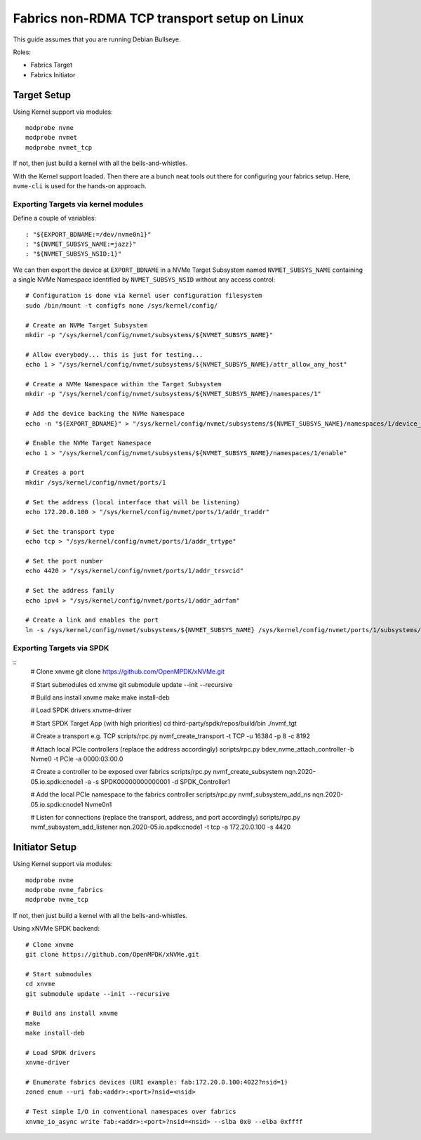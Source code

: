 .. _sec-tutorials-fabrics:

===============================================
 Fabrics non-RDMA TCP transport setup on Linux
===============================================

This guide assumes that you are running Debian Bullseye.

Roles:

* Fabrics Target
* Fabrics Initiator

Target Setup
============

Using Kernel support via modules::

  modprobe nvme
  modprobe nvmet
  modprobe nvmet_tcp

If not, then just build a kernel with all the bells-and-whistles.

With the Kernel support loaded. Then there are a bunch neat tools out there for
configuring your fabrics setup. Here, ``nvme-cli`` is used for the hands-on
approach.

Exporting Targets via kernel modules
------------------------------------

Define a couple of variables::

  : "${EXPORT_BDNAME:=/dev/nvme0n1}"
  : "${NVMET_SUBSYS_NAME:=jazz}"
  : "${NVMET_SUBSYS_NSID:1}"

We can then export the device at ``EXPORT_BDNAME`` in a NVMe Target Subsystem
named ``NVMET_SUBSYS_NAME`` containing a single NVMe Namespace identified by
``NVMET_SUBSYS_NSID`` without any access control::

  # Configuration is done via kernel user configuration filesystem
  sudo /bin/mount -t configfs none /sys/kernel/config/

  # Create an NVMe Target Subsystem
  mkdir -p "/sys/kernel/config/nvmet/subsystems/${NVMET_SUBSYS_NAME}"

  # Allow everybody... this is just for testing...
  echo 1 > "/sys/kernel/config/nvmet/subsystems/${NVMET_SUBSYS_NAME}/attr_allow_any_host"

  # Create a NVMe Namespace within the Target Subsystem
  mkdir -p "/sys/kernel/config/nvmet/subsystems/${NVMET_SUBSYS_NAME}/namespaces/1"

  # Add the device backing the NVMe Namespace
  echo -n "${EXPORT_BDNAME}" > "/sys/kernel/config/nvmet/subsystems/${NVMET_SUBSYS_NAME}/namespaces/1/device_path"

  # Enable the NVMe Target Namespace
  echo 1 > "/sys/kernel/config/nvmet/subsystems/${NVMET_SUBSYS_NAME}/namespaces/1/enable"

  # Creates a port
  mkdir /sys/kernel/config/nvmet/ports/1

  # Set the address (local interface that will be listening)
  echo 172.20.0.100 > "/sys/kernel/config/nvmet/ports/1/addr_traddr"

  # Set the transport type
  echo tcp > "/sys/kernel/config/nvmet/ports/1/addr_trtype"

  # Set the port number
  echo 4420 > "/sys/kernel/config/nvmet/ports/1/addr_trsvcid"

  # Set the address family
  echo ipv4 > "/sys/kernel/config/nvmet/ports/1/addr_adrfam"

  # Create a link and enables the port
  ln -s /sys/kernel/config/nvmet/subsystems/${NVMET_SUBSYS_NAME} /sys/kernel/config/nvmet/ports/1/subsystems/${NVMET_SUBSYS_NAME}


Exporting Targets via SPDK
--------------------------

::
  # Clone xnvme
  git clone https://github.com/OpenMPDK/xNVMe.git

  # Start submodules
  cd xnvme
  git submodule update --init --recursive

  # Build ans install xnvme
  make
  make install-deb

  # Load SPDK drivers
  xnvme-driver

  # Start SPDK Target App (with high priorities)
  cd third-party/spdk/repos/build/bin
  ./nvmf_tgt

  # Create a transport e.g. TCP
  scripts/rpc.py nvmf_create_transport -t TCP -u 16384 -p 8 -c 8192

  # Attach local PCIe controllers (replace the address accordingly)
  scripts/rpc.py bdev_nvme_attach_controller -b Nvme0 -t PCIe -a 0000:03:00.0

  # Create a controller to be exposed over fabrics
  scripts/rpc.py nvmf_create_subsystem nqn.2020-05.io.spdk:cnode1 -a -s SPDK00000000000001 -d SPDK_Controller1

  # Add the local PCIe namespace to the fabrics controller
  scripts/rpc.py nvmf_subsystem_add_ns nqn.2020-05.io.spdk:cnode1 Nvme0n1

  # Listen for connections (replace the transport, address, and port accordingly)
  scripts/rpc.py nvmf_subsystem_add_listener nqn.2020-05.io.spdk:cnode1 -t tcp -a 172.20.0.100 -s 4420


Initiator Setup
===============

Using Kernel support via modules::

  modprobe nvme
  modprobe nvme_fabrics
  modprobe nvme_tcp

If not, then just build a kernel with all the bells-and-whistles.


Using xNVMe SPDK backend::

  # Clone xnvme
  git clone https://github.com/OpenMPDK/xNVMe.git

  # Start submodules
  cd xnvme
  git submodule update --init --recursive

  # Build ans install xnvme
  make
  make install-deb

  # Load SPDK drivers
  xnvme-driver

  # Enumerate fabrics devices (URI example: fab:172.20.0.100:4022?nsid=1)
  zoned enum --uri fab:<addr>:<port>?nsid=<nsid>

  # Test simple I/O in conventional namespaces over fabrics
  xnvme_io_async write fab:<addr>:<port>?nsid=<nsid> --slba 0x0 --elba 0xffff
